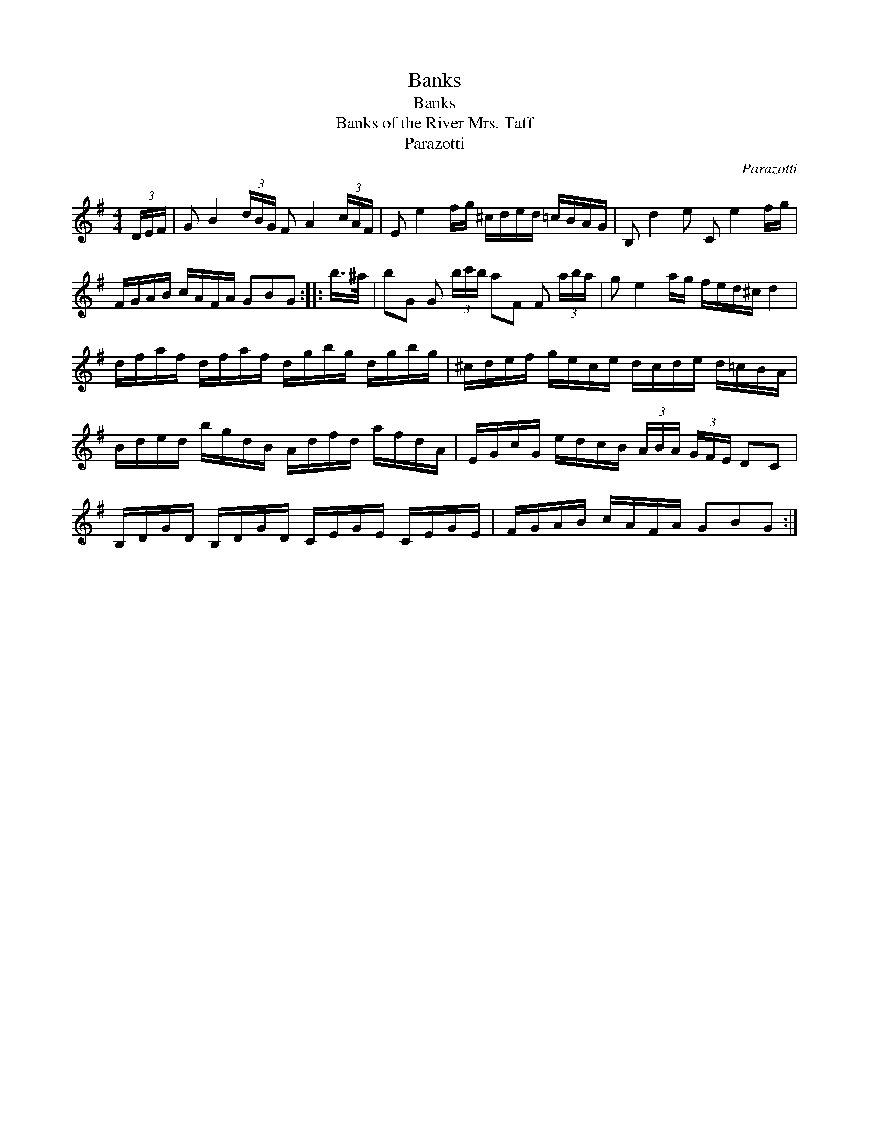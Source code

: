 X:1
T:Banks
T:Banks
T:Banks of the River Mrs. Taff
T:Parazotti
C:Parazotti
L:1/8
M:4/4
K:G
V:1 treble 
V:1
 (3D/E/F/ | G B2 (3d/B/G/ F A2 (3c/A/F/ | E e2 f/g/ ^c/d/e/d/ =c/B/A/G/ | B, d2 e C e2 f/g/ | %4
 F/G/A/B/ c/A/F/A/ GBG :: b/>^a/ | bG G (3b/c'/b/ aF F (3a/b/a/ | g e2 a/g/ f/e/d/^c/ d2 | %8
 d/f/a/f/ d/f/a/f/ d/g/b/g/ d/g/b/g/ | ^c/d/e/f/ g/e/c/e/ d/c/d/e/ d/=c/B/A/ | %10
 B/d/e/d/ b/g/d/B/ A/d/f/d/ a/f/d/A/ | E/G/c/G/ e/d/c/B/ (3A/B/A/ (3G/F/E/ DC | %12
 B,/D/G/D/ B,/D/G/D/ C/E/G/E/ C/E/G/E/ | F/G/A/B/ c/A/F/A/ GBG :| %14

